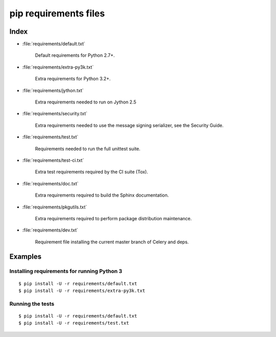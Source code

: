 ========================
 pip requirements files
========================


Index
=====

* :file:`requirements/default.txt`

    Default requirements for Python 2.7+.

* :file:`requirements/extra-py3k.txt`

    Extra requirements for Python 3.2+.

* :file:`requirements/jython.txt`

    Extra requirements needed to run on Jython 2.5

* :file:`requirements/security.txt`

    Extra requirements needed to use the message signing serializer,
    see the Security Guide.

* :file:`requirements/test.txt`

    Requirements needed to run the full unittest suite.

* :file:`requirements/test-ci.txt`

    Extra test requirements required by the CI suite (Tox).

* :file:`requirements/doc.txt`

    Extra requirements required to build the Sphinx documentation.

* :file:`requirements/pkgutils.txt`

    Extra requirements required to perform package distribution maintenance.

* :file:`requirements/dev.txt`

    Requirement file installing the current master branch of Celery and deps.

Examples
========

Installing requirements for running Python 3
--------------------------------------------

::

    $ pip install -U -r requirements/default.txt
    $ pip install -U -r requirements/extra-py3k.txt


Running the tests
-----------------

::

    $ pip install -U -r requirements/default.txt
    $ pip install -U -r requirements/test.txt
